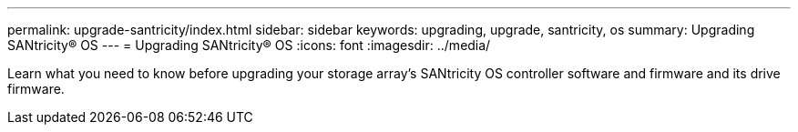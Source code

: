---
permalink: upgrade-santricity/index.html
sidebar: sidebar
keywords: upgrading, upgrade, santricity, os
summary: Upgrading SANtricity® OS
---
= Upgrading SANtricity® OS
:icons: font
:imagesdir: ../media/

[.lead]
Learn what you need to know before upgrading your storage array's SANtricity OS controller software and firmware and its drive firmware.
